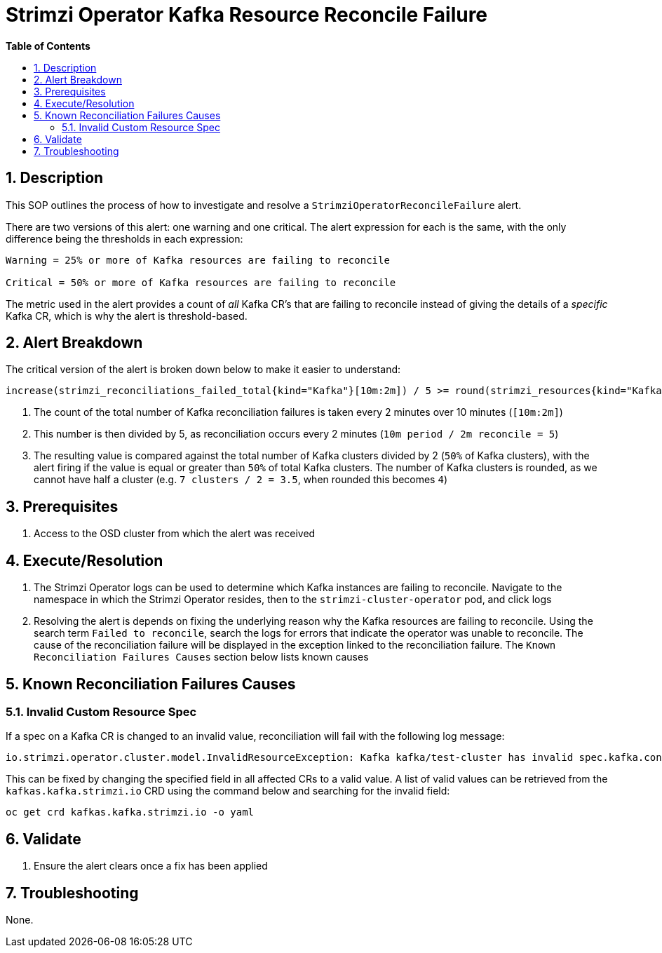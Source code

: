 // begin header
ifdef::env-github[]
:tip-caption: :bulb:
:note-caption: :information_source:
:important-caption: :heavy_exclamation_mark:
:caution-caption: :fire:
:warning-caption: :warning:
endif::[]
:numbered:
:toc: macro
:toc-title: pass:[<b>Table of Contents</b>]
// end header
= Strimzi Operator Kafka Resource Reconcile Failure

toc::[]

== Description
This SOP outlines the process of how to investigate and resolve a `StrimziOperatorReconcileFailure` alert.

There are two versions of this alert: one warning and one critical. The alert expression for each is the same, with the only difference being the thresholds in each expression:
[source,sh]
----
Warning = 25% or more of Kafka resources are failing to reconcile

Critical = 50% or more of Kafka resources are failing to reconcile
----
The metric used in the alert provides a count of _all_ Kafka CR's that are failing to reconcile instead of giving the details of a _specific_ Kafka CR, which is why the alert is threshold-based.

== Alert Breakdown
The critical version of the alert is broken down below to make it easier to understand:

[source,sh]
----
increase(strimzi_reconciliations_failed_total{kind="Kafka"}[10m:2m]) / 5 >= round(strimzi_resources{kind="Kafka"} / 2)
----
1. The count of the total number of Kafka reconciliation failures is taken every 2 minutes over 10 minutes (`[10m:2m]`)
2. This number is then divided by 5, as reconciliation occurs every 2 minutes (`10m period / 2m reconcile = 5`)
3. The resulting value is compared against the total number of Kafka clusters divided by 2 (`50%` of Kafka clusters), with the alert firing if the value is equal or greater than `50%` of total Kafka clusters. The number of Kafka clusters is rounded, as we cannot have half a cluster (e.g. `7 clusters / 2 = 3.5`, when rounded this becomes `4`)

== Prerequisites
1. Access to the OSD cluster from which the alert was received

== Execute/Resolution
1. The Strimzi Operator logs can be used to determine which Kafka instances are failing to reconcile. Navigate to the namespace in which the Strimzi Operator resides, then to the `strimzi-cluster-operator` pod, and click logs
2. Resolving the alert is depends on fixing the underlying reason why the Kafka resources are failing to reconcile. Using the search term `Failed to reconcile`, search the logs for errors that indicate the operator was unable to reconcile. The cause of the reconciliation failure will be displayed in the exception linked to the reconciliation failure. The `Known Reconciliation Failures Causes` section below lists known causes

== Known Reconciliation Failures Causes
=== Invalid Custom Resource Spec
If a spec on a Kafka CR is changed to an invalid value, reconciliation will fail with the following log message:
[source,sh]
----
io.strimzi.operator.cluster.model.InvalidResourceException: Kafka kafka/test-cluster has invalid spec.kafka.config: <message indicating which field is invalid>
----
This can be fixed by changing the specified field in all affected CRs to a valid value. A list of valid values can be retrieved from the `kafkas.kafka.strimzi.io` CRD using the command below and searching for the invalid field:
[source,sh]
----
oc get crd kafkas.kafka.strimzi.io -o yaml
----
== Validate
1. Ensure the alert clears once a fix has been applied

== Troubleshooting
None.